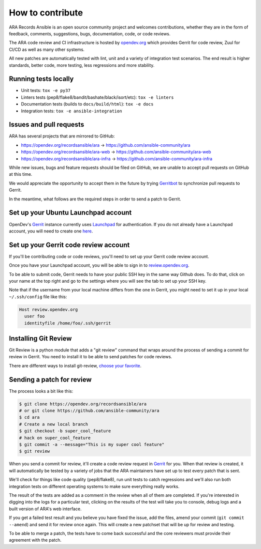 How to contribute
=================

ARA Records Ansible is an open source community project and welcomes
contributions, whether they are in the form of feedback, comments, suggestions,
bugs, documentation, code, or code reviews.

The ARA code review and CI infrastructure is hosted by `opendev.org <https://opendev.org>`_
which provides Gerrit for code review, Zuul for CI/CD as well as many other
systems.

All new patches are automatically tested with lint, unit and a variety of
integration test scenarios.
The end result is higher standards, better code, more testing, less regressions
and more stability.

.. image:: _static/code-review-ci.png

Running tests locally
---------------------

- Unit tests: ``tox -e py37``
- Linters tests (pep8/flake8/bandit/bashate/black/isort/etc): ``tox -e linters``
- Documentation tests (builds to ``docs/build/html``): ``tox -e docs``
- Integration tests: ``tox -e ansible-integration``

Issues and pull requests
------------------------

ARA has several projects that are mirrored to GitHub:

- https://opendev.org/recordsansible/ara -> https://github.com/ansible-community/ara
- https://opendev.org/recordsansible/ara-web -> https://github.com/ansible-community/ara-web
- https://opendev.org/recordsansible/ara-infra -> https://github.com/ansible-community/ara-infra

While new issues, bugs and feature requests should be filed on GitHub, we are
unable to accept pull requests on GitHub at this time.

We would appreciate the opportunity to accept them in the future by trying
`Gerritbot <https://github.com/ansible-community/ara-infra/issues/4>`_ to
synchronize pull requests to Gerrit.

In the meantime, what follows are the required steps in order to send a patch
to Gerrit.

Set up your Ubuntu Launchpad account
------------------------------------

OpenDev's Gerrit_ instance currently uses Launchpad_ for authentication.
If you do not already have a Launchpad account, you will need to create one
here_.

.. _here: https://login.launchpad.net/+login

Set up your Gerrit code review account
--------------------------------------

If you'll be contributing code or code reviews, you'll need to set up your
Gerrit code review account.

Once you have your Launchpad account, you will be able to sign in to
`review.opendev.org`_.

To be able to submit code, Gerrit needs to have your public SSH key in the
same way Github does. To do that, click on your name at the top right and go
to the settings where you will see the tab to set up your SSH key.

Note that if the username from your local machine differs from the one in Gerrit,
you might need to set it up in your local ``~/.ssh/config`` file like this:

.. code-block::

  Host review.opendev.org
    user foo
    identityfile /home/foo/.ssh/gerrit

.. _Launchpad: https://login.launchpad.net/+login
.. _review.opendev.org: https://review.opendev.org/

Installing Git Review
---------------------

Git Review is a python module that adds a "git review" command that wraps
around the process of sending a commit for review in Gerrit. You need to
install it to be able to send patches for code reviews.

There are different ways to install git-review, `choose your favorite`_.

.. _choose your favorite: https://docs.openstack.org/infra/manual/developers.html#install-the-git-review-utility

Sending a patch for review
--------------------------

The process looks a bit like this:

.. code-block:: bash

    $ git clone https://opendev.org/recordsansible/ara
    # or git clone https://github.com/ansible-community/ara
    $ cd ara
    # Create a new local branch
    $ git checkout -b super_cool_feature
    # hack on super_cool_feature
    $ git commit -a --message="This is my super cool feature"
    $ git review

When you send a commit for review, it'll create a code review request in
Gerrit_ for you.
When that review is created, it will automatically be tested by a variety of
jobs that the ARA maintainers have set up to test every patch that is sent.

We'll check for things like code quality (pep8/flake8), run unit tests to catch
regressions and we'll also run both integration tests on different operating
systems to make sure everything really works.

The result of the tests are added as a comment in the review when all of them
are completed. If you're interested in digging into the logs for a particular
test, clicking on the results of the test will take you to console, debug
logs and a built version of ARA's web interface.

If you get a failed test result and you believe you have fixed the issue, add
the files, amend your commit (``git commit --amend``) and send it for review
once again. This will create a new patchset that will be up for review and
testing.

To be able to merge a patch, the tests have to come back successful and the
core reviewers must provide their agreement with the patch.

.. _Gerrit: https://review.opendev.org
